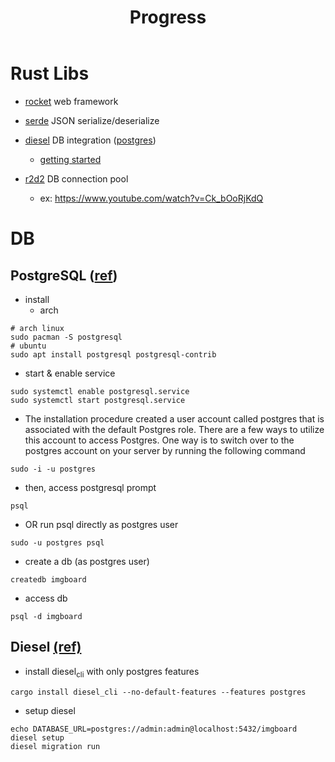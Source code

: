 #+title: Progress

* Rust Libs
+ [[https://rocket.rs/v0.4/][rocket]]
  web framework

+ [[https://serde.rs/][serde]]
  JSON serialize/deserialize

+ [[https://diesel.rs/][diesel]]
  DB integration ([[https://wiki.archlinux.org/title/PostgreSQL][postgres]])
  - [[https://diesel.rs/guides/getting-started][getting started]]

+ [[https://docs.rs/r2d2/0.8.2/r2d2/index.html][r2d2]]
  DB connection pool
  - ex: https://www.youtube.com/watch?v=Ck_bOoRjKdQ

* DB
** PostgreSQL ([[https://www.digitalocean.com/community/tutorials/how-to-install-postgresql-on-ubuntu-20-04-quickstart][ref]])
+ install
  - arch
#+begin_src shell
# arch linux
sudo pacman -S postgresql
# ubuntu
sudo apt install postgresql postgresql-contrib
#+end_src

+ start & enable service
#+begin_src shell
sudo systemctl enable postgresql.service
sudo systemctl start postgresql.service
#+end_src


+ The installation procedure created a user account called postgres that is associated with the default Postgres role. There are a few ways to utilize this account to access Postgres. One way is to switch over to the postgres account on your server by running the following command
#+begin_src shell
sudo -i -u postgres
#+end_src

+ then, access postgresql prompt
#+begin_src shell
psql
#+end_src

+ OR run psql directly as postgres user
#+begin_src shell
sudo -u postgres psql
#+end_src

+ create a db (as postgres user)
#+begin_src shell
createdb imgboard
#+end_src

+ access db
#+begin_src shell
psql -d imgboard
#+end_src

** Diesel [[https://diesel.rs/guides/getting-started][(ref)]]
+ install diesel_cli with only postgres features
#+begin_src shell
cargo install diesel_cli --no-default-features --features postgres
#+end_src

+ setup diesel
#+begin_src shell
echo DATABASE_URL=postgres://admin:admin@localhost:5432/imgboard
diesel setup
diesel migration run
#+end_src
